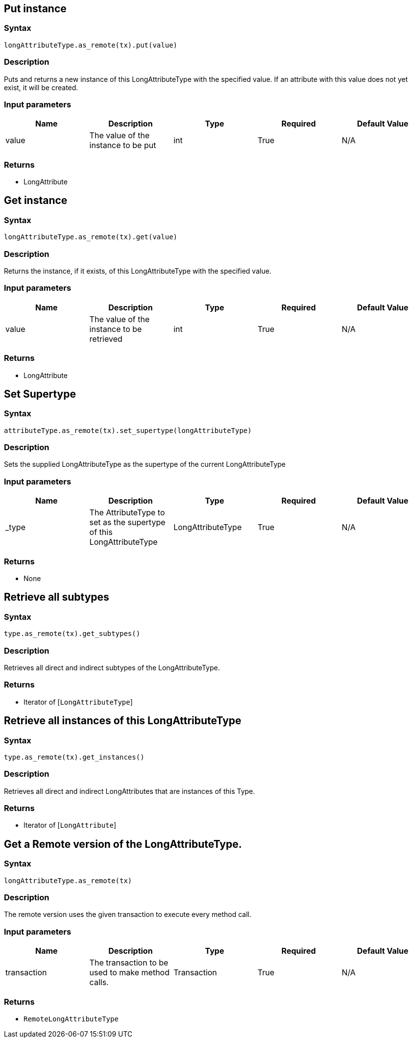 == Put instance

=== Syntax

[source,python]
----
longAttributeType.as_remote(tx).put(value)
----

=== Description

Puts and returns a new instance of this LongAttributeType with the specified value. If an attribute with this value does not yet exist, it will be created.

=== Input parameters

[options="header"]
|===
|Name |Description |Type |Required |Default Value
| value | The value of the instance to be put | int | True | N/A
|===

=== Returns

* LongAttribute

== Get instance

=== Syntax

[source,python]
----
longAttributeType.as_remote(tx).get(value)
----

=== Description

Returns the instance, if it exists, of this LongAttributeType with the specified value.

=== Input parameters

[options="header"]
|===
|Name |Description |Type |Required |Default Value
| value | The value of the instance to be retrieved | int | True | N/A
|===

=== Returns

* LongAttribute

== Set Supertype

=== Syntax

[source,python]
----
attributeType.as_remote(tx).set_supertype(longAttributeType)
----

=== Description

Sets the supplied LongAttributeType as the supertype of the current LongAttributeType

=== Input parameters

[options="header"]
|===
|Name |Description |Type |Required |Default Value
| _type | The AttributeType to set as the supertype of this LongAttributeType | LongAttributeType | True | N/A
|===

=== Returns

* None

== Retrieve all subtypes

=== Syntax

[source,python]
----
type.as_remote(tx).get_subtypes()
----

=== Description

Retrieves all direct and indirect subtypes of the LongAttributeType.

=== Returns

* Iterator of [`LongAttributeType`] 

== Retrieve all instances of this LongAttributeType

=== Syntax

[source,python]
----
type.as_remote(tx).get_instances()
----

=== Description

Retrieves all direct and indirect LongAttributes that are instances of this Type.

=== Returns

* Iterator of [`LongAttribute`] 

== Get a Remote version of the LongAttributeType.

=== Syntax

[source,python]
----
longAttributeType.as_remote(tx)
----

=== Description

The remote version uses the given transaction to execute every method call.

=== Input parameters

[options="header"]
|===
|Name |Description |Type |Required |Default Value
| transaction | The transaction to be used to make method calls. | Transaction | True | N/A
|===

=== Returns

* `RemoteLongAttributeType`

